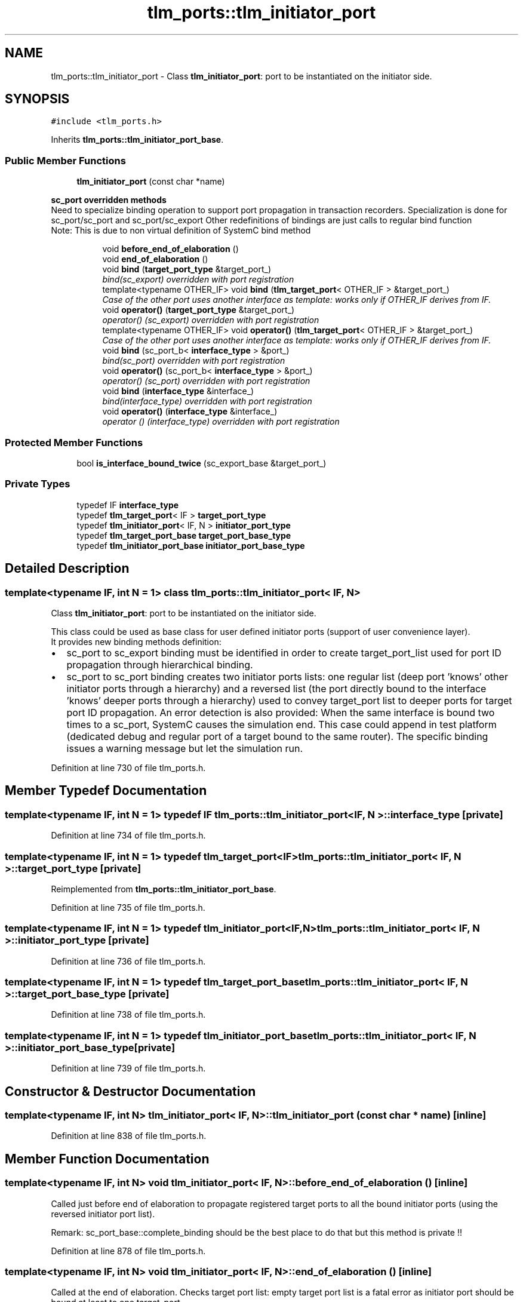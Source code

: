 .TH "tlm_ports::tlm_initiator_port" 3 "17 Oct 2007" "Version 1" "TLM 2" \" -*- nroff -*-
.ad l
.nh
.SH NAME
tlm_ports::tlm_initiator_port \- Class \fBtlm_initiator_port\fP: port to be instantiated on the initiator side.  

.PP
.SH SYNOPSIS
.br
.PP
\fC#include <tlm_ports.h>\fP
.PP
Inherits \fBtlm_ports::tlm_initiator_port_base\fP.
.PP
.SS "Public Member Functions"

.in +1c
.ti -1c
.RI "\fBtlm_initiator_port\fP (const char *name)"
.br
.in -1c
.PP
.RI "\fBsc_port overridden methods\fP"
.br
Need to specialize binding operation to support port propagation in transaction recorders. Specialization is done for sc_port/sc_port and sc_port/sc_export Other redefinitions of bindings are just calls to regular bind function 
.br
 Note: This is due to non virtual definition of SystemC bind method 
.PP
.in +1c
.in +1c
.ti -1c
.RI "void \fBbefore_end_of_elaboration\fP ()"
.br
.ti -1c
.RI "void \fBend_of_elaboration\fP ()"
.br
.ti -1c
.RI "void \fBbind\fP (\fBtarget_port_type\fP &target_port_)"
.br
.RI "\fIbind(sc_export) overridden with port registration \fP"
.ti -1c
.RI "template<typename OTHER_IF> void \fBbind\fP (\fBtlm_target_port\fP< OTHER_IF > &target_port_)"
.br
.RI "\fICase of the other port uses another interface as template: works only if OTHER_IF derives from IF. \fP"
.ti -1c
.RI "void \fBoperator()\fP (\fBtarget_port_type\fP &target_port_)"
.br
.RI "\fIoperator() (sc_export) overridden with port registration \fP"
.ti -1c
.RI "template<typename OTHER_IF> void \fBoperator()\fP (\fBtlm_target_port\fP< OTHER_IF > &target_port_)"
.br
.RI "\fICase of the other port uses another interface as template: works only if OTHER_IF derives from IF. \fP"
.ti -1c
.RI "void \fBbind\fP (sc_port_b< \fBinterface_type\fP > &port_)"
.br
.RI "\fIbind(sc_port) overridden with port registration \fP"
.ti -1c
.RI "void \fBoperator()\fP (sc_port_b< \fBinterface_type\fP > &port_)"
.br
.RI "\fIoperator() (sc_port) overridden with port registration \fP"
.ti -1c
.RI "void \fBbind\fP (\fBinterface_type\fP &interface_)"
.br
.RI "\fIbind(interface_type) overridden with port registration \fP"
.ti -1c
.RI "void \fBoperator()\fP (\fBinterface_type\fP &interface_)"
.br
.RI "\fIoperator () (interface_type) overridden with port registration \fP"
.in -1c
.in -1c
.SS "Protected Member Functions"

.in +1c
.ti -1c
.RI "bool \fBis_interface_bound_twice\fP (sc_export_base &target_port_)"
.br
.in -1c
.SS "Private Types"

.in +1c
.ti -1c
.RI "typedef IF \fBinterface_type\fP"
.br
.ti -1c
.RI "typedef \fBtlm_target_port\fP< IF > \fBtarget_port_type\fP"
.br
.ti -1c
.RI "typedef \fBtlm_initiator_port\fP< IF, N > \fBinitiator_port_type\fP"
.br
.ti -1c
.RI "typedef \fBtlm_target_port_base\fP \fBtarget_port_base_type\fP"
.br
.ti -1c
.RI "typedef \fBtlm_initiator_port_base\fP \fBinitiator_port_base_type\fP"
.br
.in -1c
.SH "Detailed Description"
.PP 

.SS "template<typename IF, int N = 1> class tlm_ports::tlm_initiator_port< IF, N >"
Class \fBtlm_initiator_port\fP: port to be instantiated on the initiator side. 

This class could be used as base class for user defined initiator ports (support of user convenience layer). 
.br
 It provides new binding methods definition:
.IP "\(bu" 2
sc_port to sc_export binding must be identified in order to create target_port_list used for port ID propagation through hierarchical binding.
.IP "\(bu" 2
sc_port to sc_port binding creates two initiator ports lists: one regular list (deep port 'knows' other initiator ports through a hierarchy) and a reversed list (the port directly bound to the interface 'knows' deeper ports through a hierarchy) used to convey target_port list to deeper ports for target port ID propagation. An error detection is also provided: When the same interface is bound two times to a sc_port, SystemC causes the simulation end. This case could append in test platform (dedicated debug and regular port of a target bound to the same router). The specific binding issues a warning message but let the simulation run. 
.PP

.PP
Definition at line 730 of file tlm_ports.h.
.SH "Member Typedef Documentation"
.PP 
.SS "template<typename IF, int N = 1> typedef IF \fBtlm_ports::tlm_initiator_port\fP< IF, N >::\fBinterface_type\fP\fC [private]\fP"
.PP
Definition at line 734 of file tlm_ports.h.
.SS "template<typename IF, int N = 1> typedef \fBtlm_target_port\fP<IF> \fBtlm_ports::tlm_initiator_port\fP< IF, N >::\fBtarget_port_type\fP\fC [private]\fP"
.PP
Reimplemented from \fBtlm_ports::tlm_initiator_port_base\fP.
.PP
Definition at line 735 of file tlm_ports.h.
.SS "template<typename IF, int N = 1> typedef \fBtlm_initiator_port\fP<IF,N> \fBtlm_ports::tlm_initiator_port\fP< IF, N >::\fBinitiator_port_type\fP\fC [private]\fP"
.PP
Definition at line 736 of file tlm_ports.h.
.SS "template<typename IF, int N = 1> typedef \fBtlm_target_port_base\fP \fBtlm_ports::tlm_initiator_port\fP< IF, N >::\fBtarget_port_base_type\fP\fC [private]\fP"
.PP
Definition at line 738 of file tlm_ports.h.
.SS "template<typename IF, int N = 1> typedef \fBtlm_initiator_port_base\fP \fBtlm_ports::tlm_initiator_port\fP< IF, N >::\fBinitiator_port_base_type\fP\fC [private]\fP"
.PP
Definition at line 739 of file tlm_ports.h.
.SH "Constructor & Destructor Documentation"
.PP 
.SS "template<typename IF, int N> \fBtlm_initiator_port\fP< IF, N >::\fBtlm_initiator_port\fP (const char * name)\fC [inline]\fP"
.PP
Definition at line 838 of file tlm_ports.h.
.SH "Member Function Documentation"
.PP 
.SS "template<typename IF, int N> void \fBtlm_initiator_port\fP< IF, N >::before_end_of_elaboration ()\fC [inline]\fP"
.PP
Called just before end of elaboration to propagate registered target ports to all the bound initiator ports (using the reversed initiator port list).
.PP
Remark: sc_port_base::complete_binding should be the best place to do that but this method is private !! 
.PP
Definition at line 878 of file tlm_ports.h.
.SS "template<typename IF, int N> void \fBtlm_initiator_port\fP< IF, N >::end_of_elaboration ()\fC [inline]\fP"
.PP
Called at the end of elaboration. Checks target port list: empty target port list is a fatal error as initiator port should be bound at least to one target_port 
.PP
Definition at line 916 of file tlm_ports.h.
.SS "template<typename IF, int N> void \fBtlm_initiator_port\fP< IF, N >::bind (\fBtarget_port_type\fP & target_port_)\fC [inline]\fP"
.PP
bind(sc_export) overridden with port registration 
.PP
Definition at line 963 of file tlm_ports.h.
.SS "template<typename IF, int N> template<typename OTHER_IF> void \fBtlm_initiator_port\fP< IF, N >::bind (\fBtlm_target_port\fP< OTHER_IF > & target_port_)\fC [inline]\fP"
.PP
Case of the other port uses another interface as template: works only if OTHER_IF derives from IF. 
.PP
Definition at line 976 of file tlm_ports.h.
.SS "template<typename IF, int N> void \fBtlm_initiator_port\fP< IF, N >::operator() (\fBtarget_port_type\fP & target_port_)\fC [inline]\fP"
.PP
operator() (sc_export) overridden with port registration 
.PP
Definition at line 1003 of file tlm_ports.h.
.SS "template<typename IF, int N = 1> template<typename OTHER_IF> void \fBtlm_ports::tlm_initiator_port\fP< IF, N >::operator() (\fBtlm_target_port\fP< OTHER_IF > & target_port_)\fC [inline]\fP"
.PP
Case of the other port uses another interface as template: works only if OTHER_IF derives from IF. 
.PP
Definition at line 798 of file tlm_ports.h.
.SS "template<typename IF, int N> void \fBtlm_initiator_port\fP< IF, N >::bind (sc_port_b< \fBinterface_type\fP > & port_)\fC [inline]\fP"
.PP
bind(sc_port) overridden with port registration 
.PP
Definition at line 1012 of file tlm_ports.h.
.SS "template<typename IF, int N> void \fBtlm_initiator_port\fP< IF, N >::operator() (sc_port_b< \fBinterface_type\fP > & port_)\fC [inline]\fP"
.PP
operator() (sc_port) overridden with port registration 
.PP
Definition at line 1032 of file tlm_ports.h.
.SS "template<typename IF, int N> void \fBtlm_initiator_port\fP< IF, N >::bind (\fBinterface_type\fP & interface_)\fC [inline]\fP"
.PP
bind(interface_type) overridden with port registration 
.PP
Definition at line 1046 of file tlm_ports.h.
.SS "template<typename IF, int N> void \fBtlm_initiator_port\fP< IF, N >::operator() (\fBinterface_type\fP & interface_)\fC [inline]\fP"
.PP
operator () (interface_type) overridden with port registration 
.PP
Definition at line 1056 of file tlm_ports.h.
.SS "template<typename IF, int N> bool \fBtlm_initiator_port\fP< IF, N >::is_interface_bound_twice (sc_export_base & target_port_)\fC [inline, protected]\fP"
.PP
Returns true and issues an error message and return true if the same interface is bound two times throught 2 differents target port.
.PP
Returns true and issues an error message if the same interface is bound two times throught 2 differents target port. 
.PP
Definition at line 847 of file tlm_ports.h.

.SH "Author"
.PP 
Generated automatically by Doxygen for TLM 2 from the source code.
